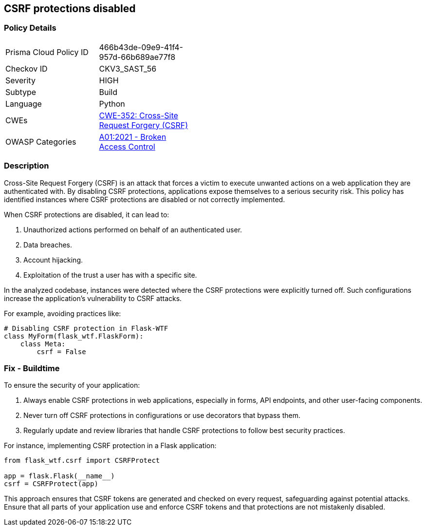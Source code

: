 == CSRF protections disabled

=== Policy Details

[width=45%]
[cols="1,1"]
|=== 
|Prisma Cloud Policy ID 
| 466b43de-09e9-41f4-957d-66b689ae77f8

|Checkov ID 
|CKV3_SAST_56

|Severity
|HIGH

|Subtype
|Build

|Language
|Python

|CWEs
|https://cwe.mitre.org/data/definitions/352.html[CWE-352: Cross-Site Request Forgery (CSRF)]

|OWASP Categories
|https://owasp.org/www-project-top-ten/2017/A1_2017-Injection[A01:2021 - Broken Access Control]

|=== 

=== Description

Cross-Site Request Forgery (CSRF) is an attack that forces a victim to execute unwanted actions on a web application they are authenticated with. By disabling CSRF protections, applications expose themselves to a serious security risk. This policy has identified instances where CSRF protections are disabled or not correctly implemented.

When CSRF protections are disabled, it can lead to:

1. Unauthorized actions performed on behalf of an authenticated user.
2. Data breaches.
3. Account hijacking.
4. Exploitation of the trust a user has with a specific site.

In the analyzed codebase, instances were detected where the CSRF protections were explicitly turned off. Such configurations increase the application's vulnerability to CSRF attacks.

For example, avoiding practices like:

[source,python]
----
# Disabling CSRF protection in Flask-WTF
class MyForm(flask_wtf.FlaskForm):
    class Meta:
        csrf = False
----

=== Fix - Buildtime

To ensure the security of your application:

1. Always enable CSRF protections in web applications, especially in forms, API endpoints, and other user-facing components.
2. Never turn off CSRF protections in configurations or use decorators that bypass them.
3. Regularly update and review libraries that handle CSRF protections to follow best security practices.

For instance, implementing CSRF protection in a Flask application:

[source,python]
----
from flask_wtf.csrf import CSRFProtect

app = flask.Flask(__name__)
csrf = CSRFProtect(app)
----

This approach ensures that CSRF tokens are generated and checked on every request, safeguarding against potential attacks. Ensure that all parts of your application use and enforce CSRF tokens and that protections are not mistakenly disabled.

